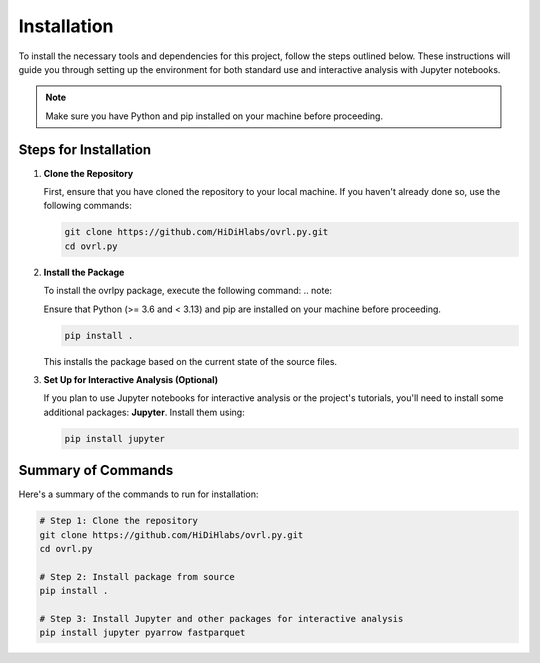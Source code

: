 Installation
============


To install the necessary tools and dependencies for this project, follow the steps outlined below. These instructions will guide you through setting up the environment for both standard use and interactive analysis with Jupyter notebooks.

.. note::
   Make sure you have Python and pip installed on your machine before proceeding.

Steps for Installation
-----------------------

1. **Clone the Repository**

   First, ensure that you have cloned the repository to your local machine. If you haven't already done so, use the following commands:

   .. code-block:: bash

      git clone https://github.com/HiDiHlabs/ovrl.py.git
      cd ovrl.py


2. **Install the Package**

   To install the ovrlpy package, execute the following command:
   .. note::

   Ensure that Python (>= 3.6 and < 3.13) and pip are installed on your machine before proceeding.

   .. code-block:: bash

      pip install .

   This installs the package based on the current state of the source files.

3. **Set Up for Interactive Analysis (Optional)**

   If you plan to use Jupyter notebooks for interactive analysis or the project's tutorials, you'll need to install some additional packages: **Jupyter**. Install them using:

   .. code-block:: bash

      pip install jupyter 


Summary of Commands
-------------------

Here's a summary of the commands to run for installation:

.. code-block:: bash

   # Step 1: Clone the repository
   git clone https://github.com/HiDiHlabs/ovrl.py.git
   cd ovrl.py

   # Step 2: Install package from source
   pip install .

   # Step 3: Install Jupyter and other packages for interactive analysis
   pip install jupyter pyarrow fastparquet
